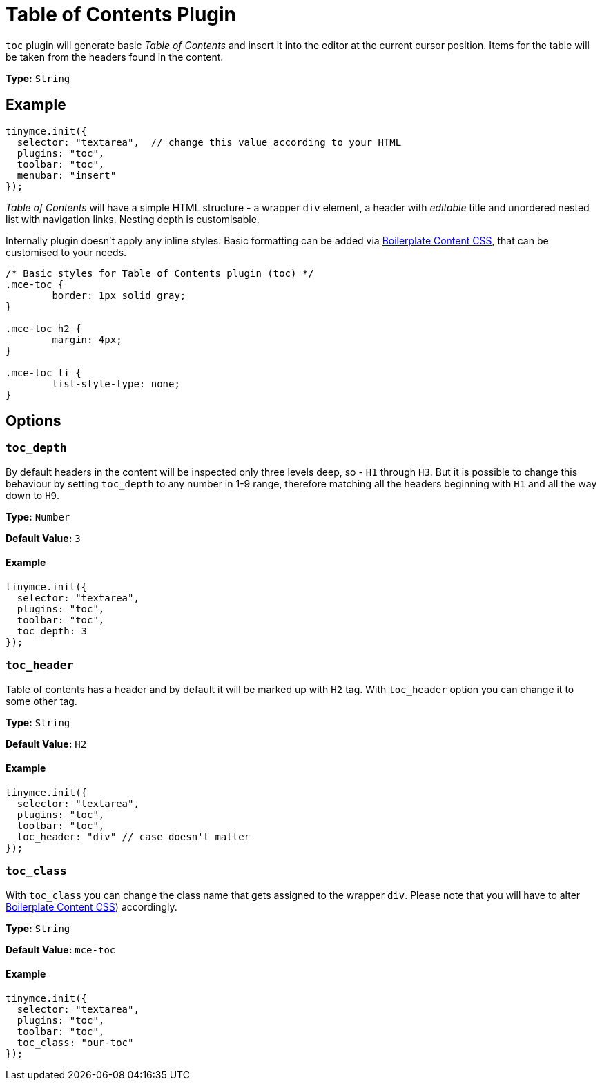 :rootDir: ../
:partialsDir: {rootDir}partials/
= Table of Contents Plugin
:controls: toolbar button, menu item
:description: Insert a simple Table of Contents into TinyMCE editor
:keywords: toc toc_depth toc_class toc_header
:title_nav: Table of Contents

`toc` plugin will generate basic _Table of Contents_ and insert it into the editor at the current cursor position. Items for the table will be taken from the headers found in the content.

*Type:* `String`

[[example]]
== Example

[source,js]
----
tinymce.init({
  selector: "textarea",  // change this value according to your HTML
  plugins: "toc",
  toolbar: "toc",
  menubar: "insert"
});
----

_Table of Contents_ will have a simple HTML structure - a wrapper `div` element, a header with _editable_ title and unordered nested list with navigation links. Nesting depth is customisable.

Internally plugin doesn't apply any inline styles. Basic formatting can be added via link:{rootDir}advanced/boilerplate-content-css.html[Boilerplate Content CSS], that can be customised to your needs.

[source,css]
----
/* Basic styles for Table of Contents plugin (toc) */
.mce-toc {
	border: 1px solid gray;
}

.mce-toc h2 {
	margin: 4px;
}

.mce-toc li {
	list-style-type: none;
}
----

[[options]]
== Options

[[toc_depth]]
=== `toc_depth`

By default headers in the content will be inspected only three levels deep, so - `H1` through `H3`. But it is possible to change this behaviour by setting `toc_depth` to any number in 1-9 range, therefore matching all the headers beginning with `H1` and all the way down to `H9`.

*Type:* `Number`

*Default Value:* `3`

==== Example

[source,js]
----
tinymce.init({
  selector: "textarea",
  plugins: "toc",
  toolbar: "toc",
  toc_depth: 3
});
----

[[toc_header]]
=== `toc_header`

Table of contents has a header and by default it will be marked up with `H2` tag. With `toc_header` option you can change it to some other tag.

*Type:* `String`

*Default Value:* `H2`

==== Example

[source,js]
----
tinymce.init({
  selector: "textarea",
  plugins: "toc",
  toolbar: "toc",
  toc_header: "div" // case doesn't matter
});
----

[[toc_class]]
=== `toc_class`

With `toc_class` you can change the class name that gets assigned to the wrapper `div`. Please note that you will have to alter link:{rootDir}advanced/boilerplate-content-css.html[Boilerplate Content CSS]) accordingly.

*Type:* `String`

*Default Value:* `mce-toc`

==== Example

[source,js]
----
tinymce.init({
  selector: "textarea",
  plugins: "toc",
  toolbar: "toc",
  toc_class: "our-toc"
});
----
